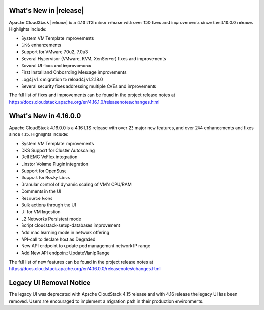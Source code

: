 ﻿.. Licensed to the Apache Software Foundation (ASF) under one
   or more contributor license agreements.  See the NOTICE file
   distributed with this work for additional information#
   regarding copyright ownership.  The ASF licenses this file
   to you under the Apache License, Version 2.0 (the
   "License"); you may not use this file except in compliance
   with the License.  You may obtain a copy of the License at
   http://www.apache.org/licenses/LICENSE-2.0
   Unless required by applicable law or agreed to in writing,
   software distributed under the License is distributed on an
   "AS IS" BASIS, WITHOUT WARRANTIES OR CONDITIONS OF ANY
   KIND, either express or implied.  See the License for the
   specific language governing permissions and limitations
   under the License.


What's New in |release|
=======================

Apache CloudStack |release| is a 4.16 LTS minor release with over 150 fixes and
improvements since the 4.16.0.0 release. Highlights include:

• System VM Template improvements
• CKS enhancements
• Support for VMware 7.0u2, 7.0u3
• Several Hypervisor (VMware, KVM, XenServer) fixes and improvements 
• Several UI fixes and improvements
• First Install and Onboarding Message improvements
• Log4j v1.x migration to reload4j v1.2.18.0
• Several security fixes addressing multiple CVEs and improvements

The full list of fixes and improvements can be found in the project release notes at
https://docs.cloudstack.apache.org/en/4.16.1.0/releasenotes/changes.html

What's New in 4.16.0.0
=======================

Apache CloudStack 4.16.0.0 is a 4.16 LTS release with over 22 major new
features, and over 244 enhancements and fixes since 4.15. Highlights include:

• System VM Template improvements
• CKS Support for Cluster Autoscaling
• Dell EMC VxFlex integration
• Linstor Volume Plugin integration
• Support for OpenSuse
• Support for Rocky Linux
• Granular control of dynamic scaling of VM's CPU/RAM
• Comments in the UI
• Resource Icons
• Bulk actions through the UI
• UI for VM Ingestion
• L2 Networks Persistent mode
• Script cloudstack-setup-databases improvement
• Add mac learning mode in network offering
• API-call to declare host as Degraded
• New API endpoint to update pod management network IP range
• Add New API endpoint: UpdateVlanIpRange

The full list of new features can be found in the project release notes at
https://docs.cloudstack.apache.org/en/4.16.0.0/releasenotes/changes.html

Legacy UI Removal Notice
========================

The legacy UI was deprecated with Apache CloudStack 4.15 release and
with 4.16 release the legacy UI has been removed. Users are encouraged to
implement a migration path in their production environments.
